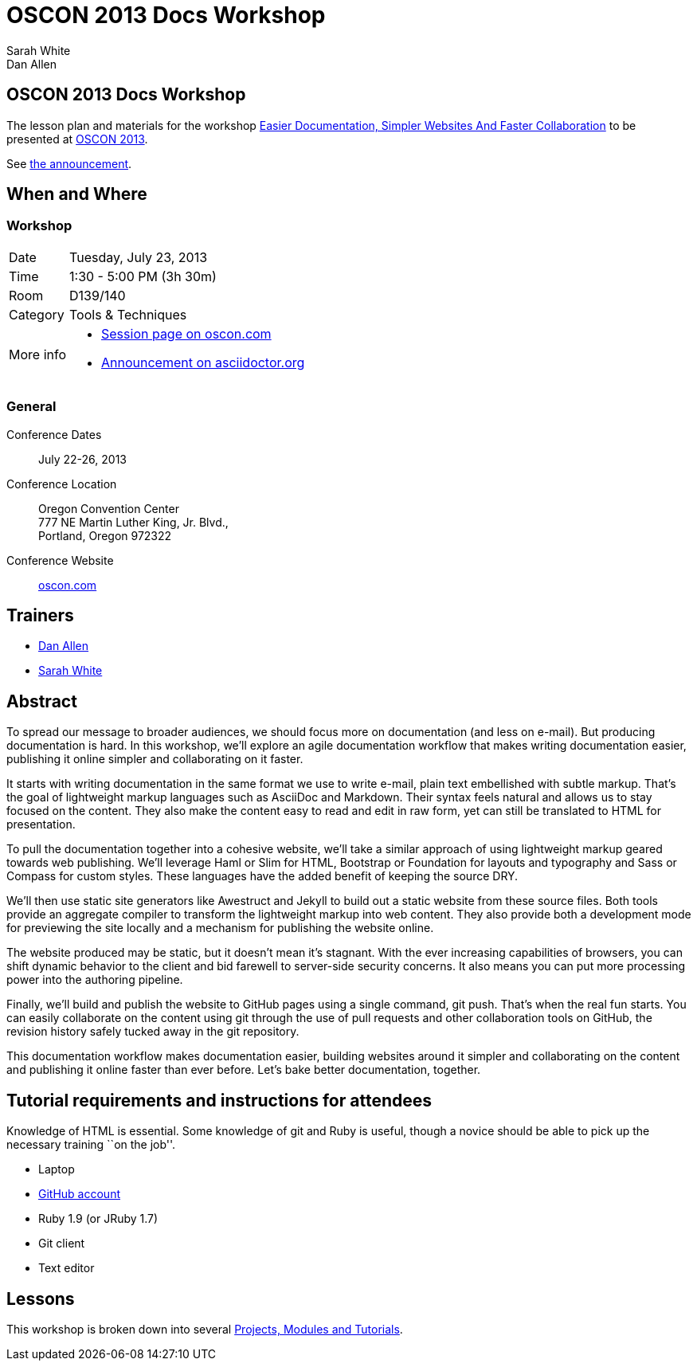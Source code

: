 = OSCON 2013 Docs Workshop
Sarah White; Dan Allen
:session-uri: http://www.oscon.com/oscon2013/public/schedule/detail/29335

ifndef::icons[]
[float]
== OSCON 2013 Docs Workshop
endif::icons[]

The lesson plan and materials for the workshop {session-uri}[Easier Documentation, Simpler Websites And Faster Collaboration] to be presented at http://oscon.com[OSCON 2013].

See http://asciidoctor.org/news/2013/07/16/oscon-2013-docs-workshop-preview/[the announcement].

== When and Where

=== Workshop

[horizontal]
Date:: Tuesday, July 23, 2013
Time:: 1:30 - 5:00 PM (3h 30m)
Room:: D139/140
Category:: Tools & Techniques
More info::
  * http://www.oscon.com/oscon2013/public/schedule/detail/29335[Session page on oscon.com]
  * http://asciidoctor.org/news/2013/07/16/oscon-2013-docs-workshop-preview[Announcement on asciidoctor.org]

=== General

Conference Dates::
  July 22-26, 2013

Conference Location::
  Oregon Convention Center +
  777 NE Martin Luther King, Jr. Blvd., +
  Portland, Oregon 972322

Conference Website::
  http://www.oscon.com/oscon2013[oscon.com]

== Trainers

* http://www.oscon.com/oscon2013/public/schedule/speaker/117513[Dan Allen]
* http://www.oscon.com/oscon2013/public/schedule/speaker/142111[Sarah White]

== Abstract

To spread our message to broader audiences, we should focus more on documentation (and less on e-mail).
But producing documentation is hard.
In this workshop, we'll explore an agile documentation workflow that makes writing documentation easier, publishing it online simpler and collaborating on it faster.

It starts with writing documentation in the same format we use to write e-mail, plain text embellished with subtle markup.
That's the goal of lightweight markup languages such as AsciiDoc and Markdown.
Their syntax feels natural and allows us to stay focused on the content.
They also make the content easy to read and edit in raw form, yet can still be translated to HTML for presentation.

To pull the documentation together into a cohesive website, we'll take a similar approach of using lightweight markup geared towards web publishing.
We'll leverage Haml or Slim for HTML, Bootstrap or Foundation for layouts and typography and Sass or Compass for custom styles.
These languages have the added benefit of keeping the source DRY.

We'll then use static site generators like Awestruct and Jekyll to build out a static website from these source files.
Both tools provide an aggregate compiler to transform the lightweight markup into web content.
They also provide both a development mode for previewing the site locally and a mechanism for publishing the website online.

The website produced may be static, but it doesn't mean it’s stagnant.
With the ever increasing capabilities of browsers, you can shift dynamic behavior to the client and bid farewell to server-side security concerns.
It also means you can put more processing power into the authoring pipeline.

Finally, we'll build and publish the website to GitHub pages using a single command, git push.
That's when the real fun starts.
You can easily collaborate on the content using git through the use of pull requests and other collaboration tools on GitHub, the revision history safely tucked away in the git repository.

This documentation workflow makes documentation easier, building websites around it simpler and collaborating on the content and publishing it online faster than ever before.
Let's bake better documentation, together.

== Tutorial requirements and instructions for attendees

Knowledge of HTML is essential.
Some knowledge of git and Ruby is useful, though a novice should be able to pick up the necessary training ``on the job''.

* Laptop
* http://github.com[GitHub account]
* Ruby 1.9 (or JRuby 1.7)
* Git client
* Text editor

== Lessons

This workshop is broken down into several https://github.com/graphitefriction/oscon-2013-docs-workshop/blob/master/tutorial-order.adoc[Projects, Modules and Tutorials].





